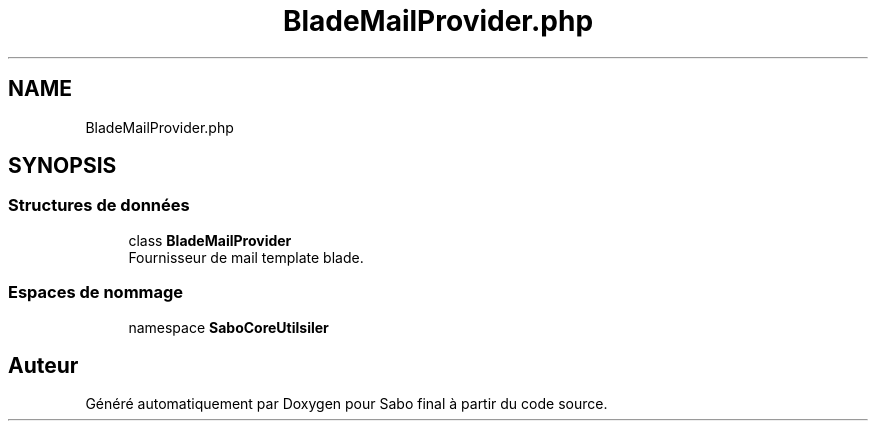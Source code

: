 .TH "BladeMailProvider.php" 3 "Mardi 23 Juillet 2024" "Version 1.1.1" "Sabo final" \" -*- nroff -*-
.ad l
.nh
.SH NAME
BladeMailProvider.php
.SH SYNOPSIS
.br
.PP
.SS "Structures de données"

.in +1c
.ti -1c
.RI "class \fBBladeMailProvider\fP"
.br
.RI "Fournisseur de mail template blade\&. "
.in -1c
.SS "Espaces de nommage"

.in +1c
.ti -1c
.RI "namespace \fBSaboCore\\Utils\\Mailer\fP"
.br
.in -1c
.SH "Auteur"
.PP 
Généré automatiquement par Doxygen pour Sabo final à partir du code source\&.
